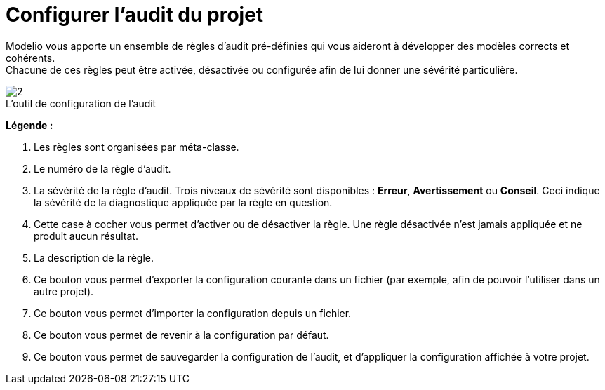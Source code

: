 // Disable all captions for figures.
:!figure-caption:

[[Configurer-laudit-du-projet]]

[[configurer-laudit-du-projet]]
= Configurer l'audit du projet

Modelio vous apporte un ensemble de règles d'audit pré-définies qui vous aideront à développer des modèles corrects et cohérents. +
Chacune de ces règles peut être activée, désactivée ou configurée afin de lui donner une sévérité particulière.

.L'outil de configuration de l'audit
image::images/Modeler-_modeler_managing_projects_configuring_project_audit_audit_conf_fr.png[2]

*Légende :*

1. Les règles sont organisées par méta-classe.
2. Le numéro de la règle d'audit.
3. La sévérité de la règle d'audit. Trois niveaux de sévérité sont disponibles : *Erreur*, *Avertissement* ou *Conseil*. Ceci indique la sévérité de la diagnostique appliquée par la règle en question.
4. Cette case à cocher vous permet d'activer ou de désactiver la règle. Une règle désactivée n'est jamais appliquée et ne produit aucun résultat.
5. La description de la règle.
6. Ce bouton vous permet d'exporter la configuration courante dans un fichier (par exemple, afin de pouvoir l'utiliser dans un autre projet).
7. Ce bouton vous permet d'importer la configuration depuis un fichier.
8. Ce bouton vous permet de revenir à la configuration par défaut.
9. Ce bouton vous permet de sauvegarder la configuration de l'audit, et d'appliquer la configuration affichée à votre projet.


